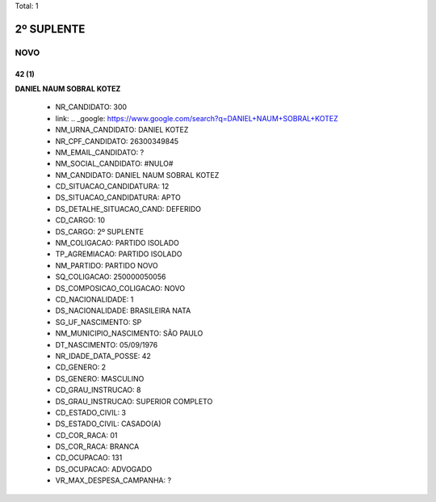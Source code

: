 Total: 1

2º SUPLENTE
===========

NOVO
----

42 (1)
......

**DANIEL NAUM SOBRAL KOTEZ**

  - NR_CANDIDATO: 300
  - link: .. _google: https://www.google.com/search?q=DANIEL+NAUM+SOBRAL+KOTEZ
  - NM_URNA_CANDIDATO: DANIEL KOTEZ
  - NR_CPF_CANDIDATO: 26300349845
  - NM_EMAIL_CANDIDATO: ?
  - NM_SOCIAL_CANDIDATO: #NULO#
  - NM_CANDIDATO: DANIEL NAUM SOBRAL KOTEZ
  - CD_SITUACAO_CANDIDATURA: 12
  - DS_SITUACAO_CANDIDATURA: APTO
  - DS_DETALHE_SITUACAO_CAND: DEFERIDO
  - CD_CARGO: 10
  - DS_CARGO: 2º SUPLENTE
  - NM_COLIGACAO: PARTIDO ISOLADO
  - TP_AGREMIACAO: PARTIDO ISOLADO
  - NM_PARTIDO: PARTIDO NOVO
  - SQ_COLIGACAO: 250000050056
  - DS_COMPOSICAO_COLIGACAO: NOVO
  - CD_NACIONALIDADE: 1
  - DS_NACIONALIDADE: BRASILEIRA NATA
  - SG_UF_NASCIMENTO: SP
  - NM_MUNICIPIO_NASCIMENTO: SÃO PAULO
  - DT_NASCIMENTO: 05/09/1976
  - NR_IDADE_DATA_POSSE: 42
  - CD_GENERO: 2
  - DS_GENERO: MASCULINO
  - CD_GRAU_INSTRUCAO: 8
  - DS_GRAU_INSTRUCAO: SUPERIOR COMPLETO
  - CD_ESTADO_CIVIL: 3
  - DS_ESTADO_CIVIL: CASADO(A)
  - CD_COR_RACA: 01
  - DS_COR_RACA: BRANCA
  - CD_OCUPACAO: 131
  - DS_OCUPACAO: ADVOGADO
  - VR_MAX_DESPESA_CAMPANHA: ?

